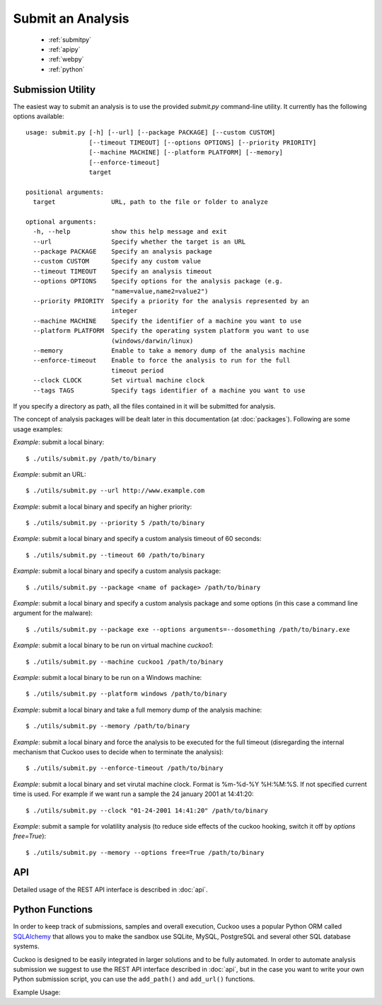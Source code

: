 ==================
Submit an Analysis
==================

    * :ref:`submitpy`
    * :ref:`apipy`
    * :ref:`webpy`
    * :ref:`python`

.. _submitpy:

Submission Utility
==================

The easiest way to submit an analysis is to use the provided *submit.py*
command-line utility. It currently has the following options available::

    usage: submit.py [-h] [--url] [--package PACKAGE] [--custom CUSTOM]
                     [--timeout TIMEOUT] [--options OPTIONS] [--priority PRIORITY]
                     [--machine MACHINE] [--platform PLATFORM] [--memory]
                     [--enforce-timeout]
                     target

    positional arguments:
      target               URL, path to the file or folder to analyze

    optional arguments:
      -h, --help           show this help message and exit
      --url                Specify whether the target is an URL
      --package PACKAGE    Specify an analysis package
      --custom CUSTOM      Specify any custom value
      --timeout TIMEOUT    Specify an analysis timeout
      --options OPTIONS    Specify options for the analysis package (e.g.
                           "name=value,name2=value2")
      --priority PRIORITY  Specify a priority for the analysis represented by an
                           integer
      --machine MACHINE    Specify the identifier of a machine you want to use
      --platform PLATFORM  Specify the operating system platform you want to use
                           (windows/darwin/linux)
      --memory             Enable to take a memory dump of the analysis machine
      --enforce-timeout    Enable to force the analysis to run for the full
                           timeout period
      --clock CLOCK        Set virtual machine clock
      --tags TAGS          Specify tags identifier of a machine you want to use

If you specify a directory as path, all the files contained in it will be
submitted for analysis.

The concept of analysis packages will be dealt later in this documentation (at
:doc:`packages`). Following are some usage examples:

*Example*: submit a local binary::

    $ ./utils/submit.py /path/to/binary

*Example*: submit an URL::

    $ ./utils/submit.py --url http://www.example.com

*Example*: submit a local binary and specify an higher priority::

    $ ./utils/submit.py --priority 5 /path/to/binary

*Example*: submit a local binary and specify a custom analysis timeout of
60 seconds::

    $ ./utils/submit.py --timeout 60 /path/to/binary

*Example*: submit a local binary and specify a custom analysis package::

    $ ./utils/submit.py --package <name of package> /path/to/binary

*Example*: submit a local binary and specify a custom analysis package and 
some options (in this case a command line argument for the malware)::

    $ ./utils/submit.py --package exe --options arguments=--dosomething /path/to/binary.exe

*Example*: submit a local binary to be run on virtual machine *cuckoo1*::

    $ ./utils/submit.py --machine cuckoo1 /path/to/binary

*Example*: submit a local binary to be run on a Windows machine::

    $ ./utils/submit.py --platform windows /path/to/binary

*Example*: submit a local binary and take a full memory dump of the analysis machine::

    $ ./utils/submit.py --memory /path/to/binary

*Example*: submit a local binary and force the analysis to be executed for the full timeout (disregarding the internal mechanism that Cuckoo uses to decide when to terminate the analysis)::

    $ ./utils/submit.py --enforce-timeout /path/to/binary

*Example*: submit a local binary and set virutal machine clock. Format is %m-%d-%Y %H:%M:%S. If not specified current time is used. For example if we want run a sample the 24 january 2001 at 14:41:20::

    $ ./utils/submit.py --clock "01-24-2001 14:41:20" /path/to/binary

*Example*: submit a sample for volatility analysis (to reduce side effects of the cuckoo hooking, switch it off by *options free=True*)::

    $ ./utils/submit.py --memory --options free=True /path/to/binary

.. _apipy:

API
===

Detailed usage of the REST API interface is described in :doc:`api`.

.. _python:

Python Functions
================

In order to keep track of submissions, samples and overall execution, Cuckoo
uses a popular Python ORM called `SQLAlchemy`_ that allows you to make the sandbox
use SQLite, MySQL, PostgreSQL and several other SQL database systems.

Cuckoo is designed to be easily integrated in larger solutions and to be fully
automated. In order to automate analysis submission we suggest to use the REST
API interface described in :doc:`api`, but in the case you want to write your
own Python submission script, you can use the ``add_path()`` and ``add_url()`` functions.

.. function:: add_path(file_path[, timeout=0[, package=None[, options=None[, priority=1[, custom=None[, machine=None[, platform=None[, memory=False[, enforce_timeout=False]]]]]]]]])

    Add a local file to the list of pending analysis tasks. Returns the ID of the newly generated task.

    :param file_path: path to the file to submit
    :type file_path: string
    :param timeout: maximum amount of seconds to run the analysis for
    :type timeout: integer
    :param package: analysis package you want to use for the specified file
    :type package: string or None
    :param options: list of options to be passed to the analysis package (in the format ``key=value,key=value``)
    :type options: string or None
    :param priority: numeric representation of the priority to assign to the specified file (1 being low, 2 medium, 3 high)
    :type priority: integer
    :param custom: custom value to be passed over and possibly reused at processing or reporting
    :type custom: string or None
    :param machine: Cuckoo identifier of the virtual machine you want to use, if none is specified one will be selected automatically
    :type machine: string or None
    :param platform: operating system platform you want to run the analysis one (currently only Windows)
    :type platform: string or None
    :param memory: set to ``True`` to generate a full memory dump of the analysis machine
    :type memory: True or False
    :param enforce_timeout: set to ``True`` to force the executuion for the full timeout
    :type enforce_timeout: True or False
    :rtype: integer

    Example usage:

    .. code-block:: python
        :linenos:

        >>> from lib.cuckoo.core.database import Database
        >>> db = Database()
        >>> db.add_path("/tmp/malware.exe")
        1
        >>> 

.. function:: add_url(url[, timeout=0[, package=None[, options=None[, priority=1[, custom=None[, machine=None[, platform=None[, memory=False[, enforce_timeout=False]]]]]]]]])

    Add a local file to the list of pending analysis tasks. Returns the ID of the newly generated task.

    :param url: URL to analyze
    :type url: string
    :param timeout: maximum amount of seconds to run the analysis for
    :type timeout: integer
    :param package: analysis package you want to use for the specified URL
    :type package: string or None
    :param options: list of options to be passed to the analysis package (in the format ``key=value,key=value``)
    :type options: string or None
    :param priority: numeric representation of the priority to assign to the specified URL (1 being low, 2 medium, 3 high)
    :type priority: integer
    :param custom: custom value to be passed over and possibly reused at processing or reporting
    :type custom: string or None
    :param machine: Cuckoo identifier of the virtual machine you want to use, if none is specified one will be selected automatically
    :type machine: string or None
    :param platform: operating system platform you want to run the analysis one (currently only Windows)
    :type platform: string or None
    :param memory: set to ``True`` to generate a full memory dump of the analysis machine
    :type memory: True or False
    :param enforce_timeout: set to ``True`` to force the executuion for the full timeout
    :type enforce_timeout: True or False
    :rtype: integer

Example Usage:

.. code-block:: python
    :linenos:

    >>> from lib.cuckoo.core.database import Database
    >>> db = Database()
    >>> db.add_url("http://www.cuckoosandbox.org")
    2
    >>> 

.. _`SQLAlchemy`: http://www.sqlalchemy.org
